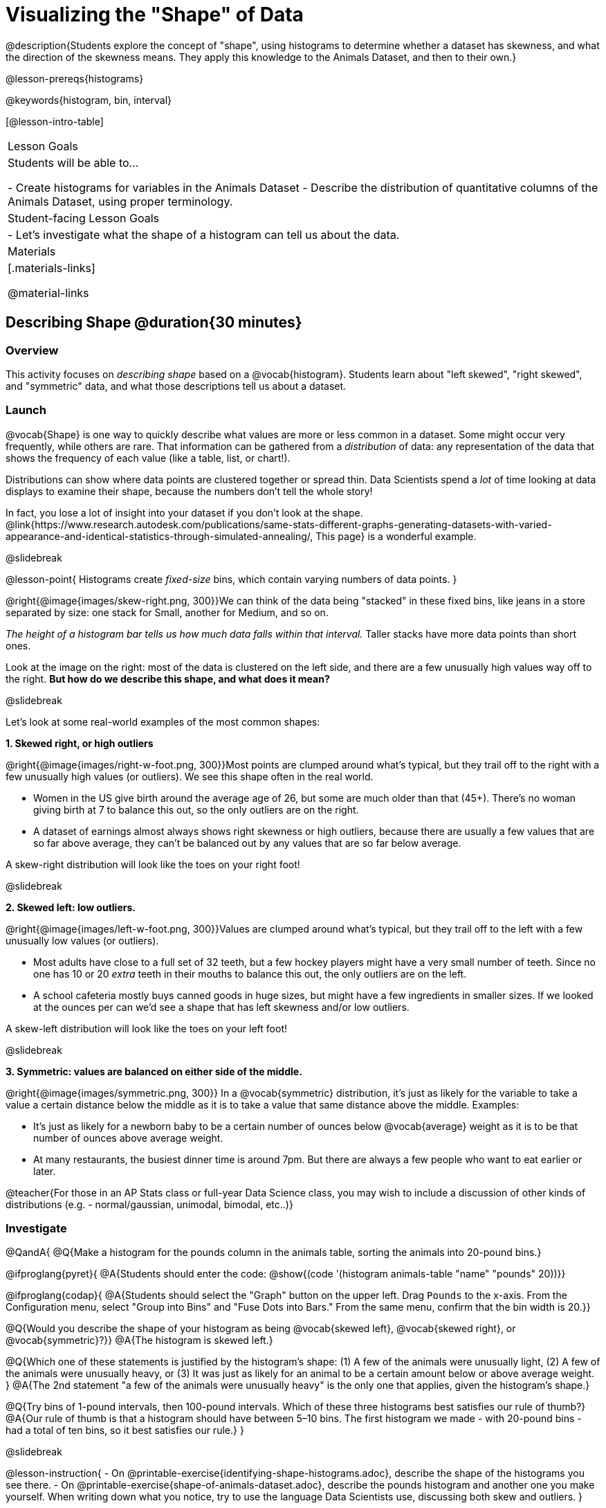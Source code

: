 = Visualizing the "Shape" of Data

@description{Students explore the concept of "shape", using histograms to determine whether a dataset has skewness, and what the direction of the skewness means. They apply this knowledge to the Animals Dataset, and then to their own.}

@lesson-prereqs{histograms}

@keywords{histogram, bin, interval}

[@lesson-intro-table]
|===
| Lesson Goals
| Students will be able to...

- Create histograms for variables in the Animals Dataset
- Describe the distribution of quantitative columns of the Animals Dataset, using proper terminology.

| Student-facing Lesson Goals
|

- Let's investigate what the shape of a histogram can tell us about the data.

| Materials
|[.materials-links]

@material-links

|===


== Describing Shape @duration{30 minutes}

=== Overview
This activity focuses on __describing shape__ based on a @vocab{histogram}. Students learn about "left skewed", "right skewed", and "symmetric" data, and what those descriptions tell us about a dataset.

=== Launch

@vocab{Shape} is one way to quickly describe what values are more or less common in a dataset. Some might occur very frequently, while others are rare. That information can be gathered from a _distribution_ of data: any representation of the data that shows the frequency of each value (like a table, list, or chart!).

Distributions can show where data points are clustered together or spread thin. Data Scientists spend a _lot_ of time looking at data displays to examine their shape, because the numbers don't tell the whole story!

In fact, you lose a lot of insight into your dataset if you don't look at the shape. @link{https://www.research.autodesk.com/publications/same-stats-different-graphs-generating-datasets-with-varied-appearance-and-identical-statistics-through-simulated-annealing/, This page} is a wonderful example.

@slidebreak

@lesson-point{
Histograms create __fixed-size__ bins, which contain varying numbers of data points.
}

@right{@image{images/skew-right.png,  300}}We can think of the data being "stacked" in these fixed bins, like jeans in a store separated by size: one stack for Small, another for Medium, and so on.

_The height of a histogram bar tells us how much data falls within that interval._ Taller stacks have more data points than short ones.

Look at the image on the right: most of the data is clustered on the left side, and there are a few unusually high values way off to the right. **But how do we describe this shape, and what does it mean?**

@slidebreak

Let's look at some real-world examples of the most common shapes:

**1. Skewed right, or high outliers**

@right{@image{images/right-w-foot.png, 300}}Most points are clumped around what’s typical, but they trail off to the right with a few unusually high values (or outliers). We see this shape often in the real world.

- Women in the US give birth around the average age of 26, but some are much older than that (45+). There's no woman giving birth at 7 to balance this out, so the only outliers are on the right.
- A dataset of earnings almost always shows right skewness or high outliers, because there are usually a few values that are so far above average, they can’t be balanced out by any values that are so far below average.

A skew-right distribution will look like the toes on your right foot!

@slidebreak

**2. Skewed left: low outliers.**

@right{@image{images/left-w-foot.png, 300}}Values are clumped around what’s typical, but they trail off to the left with a few unusually low values (or outliers).

- Most adults have close to a full set of 32 teeth, but a few hockey players might have a very small number of teeth. Since no one has 10 or 20 _extra_ teeth in their mouths to balance this out, the only outliers are on the left.
- A school cafeteria mostly buys canned goods in huge sizes, but might have a few ingredients in smaller sizes. If we looked at the ounces per can we’d see a shape that has left skewness and/or low outliers.

A skew-left distribution will look like the toes on your left foot!

@slidebreak

**3. Symmetric: values are balanced on either side of the middle.**

@right{@image{images/symmetric.png, 300}} In a @vocab{symmetric} distribution, it’s just as likely for the variable to take a value a certain distance below the middle as it is to take a value that same distance above the middle. Examples:

- It’s just as likely for a newborn baby to be a certain number of ounces below @vocab{average} weight as it is to be that number of ounces above average weight.
- At many restaurants, the busiest dinner time is around 7pm. But there are always a few people who want to eat earlier or later.

@teacher{For those in an AP Stats class or full-year Data Science class, you may wish to include a discussion of other kinds of distributions (e.g. - normal/gaussian, unimodal, bimodal, etc..)}

=== Investigate

@QandA{
@Q{Make a histogram for the pounds column in the animals table, sorting the animals into 20-pound bins.}

@ifproglang{pyret}{
@A{Students should enter the code: @show{(code '(histogram animals-table "name" "pounds" 20))}}

@ifproglang{codap}{
@A{Students should select the "Graph" button on the upper left. Drag `Pounds` to the x-axis. From the Configuration menu, select "Group into Bins" and "Fuse Dots into Bars." From the same menu, confirm that the bin width is 20.}}

@Q{Would you describe the shape of your histogram as being @vocab{skewed left}, @vocab{skewed right}, or @vocab{symmetric}?}}
@A{The histogram is skewed left.}

@Q{Which one of these statements is justified by the histogram’s shape: (1) A few of the animals were unusually light, (2) A few of the animals were unusually heavy, or (3) It was just as likely for an animal to be a certain amount below or above average weight.
}
@A{The 2nd statement "a few of the animals were unusually heavy" is the only one that applies, given the histogram's shape.}

@Q{Try bins of 1-pound intervals, then 100-pound intervals. Which of these three histograms best satisfies our rule of thumb?}
@A{Our rule of thumb is that a histogram should have between 5–10 bins. The first histogram we made - with 20-pound bins - had a total of ten bins, so it best satisfies our rule.}
}

@slidebreak

@lesson-instruction{
- On @printable-exercise{identifying-shape-histograms.adoc}, describe the shape of the histograms you see there.
- On @printable-exercise{shape-of-animals-dataset.adoc}, describe the pounds histogram and another one you make yourself. When writing down what you notice, try to use the language Data Scientists use, discussing both skew and outliers.
}

@slidebreak

@lesson-point{
*Outliers... do they stay or do they go?*
}

@right{@image{images/height-outlier.png, 300}}Suppose we survey the heights of 12 year olds, and almost all values are clustered between 50-70in. There's a very low outlier, however, at 6in.

@QandA{
@Q{Is there really a 6in tall 12 year old?}
@A{Probably not! This could very well be a typo (maybe someone meant to type "60" instead of "6"?).}
}

"Junk" data is harmful, because it can drastically change your results!

@slidebreak

@right{@image{images/stadium-outlier.png, 300}}Suppose we survey the number of minutes it takes for fans to find their seats at a stadium, and almost all values are clustered between 4-16 minutes. There's a very high outlier, however, at 35 minutes.

@QandA{
@Q{Did it really take someone 35m to find their seat?}
@A{It's very possible! Maybe it's someone who takes a long time getting up stairs, or someone who had to go far out of their way to use the wheelchair ramp!}
}

An outlier can also could be a _really important_ part of your analysis!

@slidebreak

As a data scientist, **an outlier is always a reason to look closer**. And whether you decide to keep or remove it from your dataset, make sure you **explain your reasons** in your write-up!

@lesson-instruction{
With your partner, complete @printable-exercise{outliers-discussion.adoc}.}

@clear

@strategy{What Shape Makes Sense?}{
If time allows, here's a great way to get students walking around and thinking more deeply about distributions!

Using flip-chart paper or whiteboard space, designate poster-sized regions around the classroom titled "Symmetric", "Skew Left", and "Skew Right". You may want to have 2-3 of each, depending on the number of students and size of the classroom. Divide the class into teams, such that each group takes a region of the room.

Each team looks at the region they're in front of, and must (a) draw a histogram with that shape and (b) __brainstorm a sample that would likely result in that distribution__. Once each team has completed the task, the teams rotate to the next poster and brainstorm another sample. They complete this until every team has come up with at least one unique example for @vocab{symmetric}, @vocab{skew left}, and @vocab{skew right} distributions.
}

=== Synthesize

Histograms are a powerful way to display a dataset and see its @vocab{shape}. But shape is just one of three key aspects that tell us what’s going on with a @vocab{quantitative} column of a dataset. We will also want to learn about center and spread!

== Data Exploration Project (Visualizing Shape) @duration{flexible}

=== Overview

Students apply what they have learned about visualizing shape to the histograms they have created for their chosen dataset. They will add to their @starter-file{exploration-project} a more detailed interpretation of their histograms using new vocabulary. To learn more about the sequence and scope of the Exploration Project, visit @lesson-link{project-data-exploration}. For teachers with time and interest, @lesson-link{project-research-paper} is an extension of the Dataset Exploration, where students select a single question to investigate via data analysis.

=== Launch

Let’s review what we have learned about visualizing the shape of data.

@QandA{
@Q{Describe a histogram that is _skewed right_. Are its outliers high or low?}
@A{Values are clumped around what's typical, with low outliers.}

@Q{Describe a histogram that is _skewed left_. Are its outliers high or low?}
@A{Values are clumped around what's typical, with high outliers.}

@Q{Describe a histogram that is symmetric.}
@A{It’s just as likely for the variable to take a value a certain distance below the middle as it is to take a value that same distance above the middle.}
}

=== Investigate

Let’s connect what we know about visualizing the shape of the data to the histograms we created for your chosen dataset.

@lesson-instruction{
- Open your chosen dataset starter file in @proglang.
- For this analysis, you'll want to look at the Data Cycle that you completed during the Histograms lesson.
- Recreate the histograms that you made before. Now, edit and expand your discussion so that it uses the new vocabulary that you've used.
}

@teacher{@opt{If your students who need a fresh copy of the Data Cycle template, distribute @opt-printable{data-cycle-quantitative.adoc}.}}

@slidebreak

@lesson-instruction{
**It’s time to add to your @starter-file{exploration-project}.**

- For each of the histograms that you have added, edit and / or expand upon the interpretations you provided during the Histograms lesson.
- Be sure to integrate the new vocabulary we have learned, including: @vocab{shape}, @vocab{skewed left}, @vocab{skewed right}, and @vocab{symmetric}.
- Describe what this shape tells you about the quantitative column you chose.
}

=== Synthesize

@teacher{Have students share their findings.}

- What @vocab{shape} did you notice in your histograms?
- Did you discover anything surprising or interesting about your dataset?
- Were there any surprises when you compared your findings with other students?

@scrub{
////
== Additional Exercises

- Project: @opt-printable-exercise{word-length.adoc} - A mini-project in which students use a histogram to plot the length of words in different texts.
////
}
